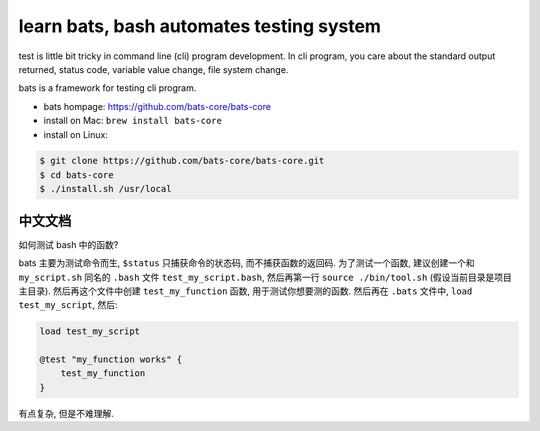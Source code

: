 learn bats, bash automates testing system
==============================================================================

test is little bit tricky in command line (cli) program development. In cli program, you care about the standard output returned, status code, variable value change, file system change.

bats is a framework for testing cli program.

- bats hompage: https://github.com/bats-core/bats-core
- install on Mac: ``brew install bats-core``
- install on Linux:

.. code-block:: bash

    $ git clone https://github.com/bats-core/bats-core.git
    $ cd bats-core
    $ ./install.sh /usr/local


中文文档
------------------------------------------------------------------------------

如何测试 bash 中的函数?

bats 主要为测试命令而生, ``$status`` 只捕获命令的状态码, 而不捕获函数的返回码. 为了测试一个函数, 建议创建一个和 ``my_script.sh`` 同名的 ``.bash`` 文件 ``test_my_script.bash``, 然后再第一行 ``source ./bin/tool.sh`` (假设当前目录是项目主目录). 然后再这个文件中创建 ``test_my_function`` 函数, 用于测试你想要测的函数. 然后再在 ``.bats`` 文件中, ``load test_my_script``, 然后:

.. code-block:: bash

    load test_my_script

    @test "my_function works" {
        test_my_function
    }

有点复杂, 但是不难理解.
